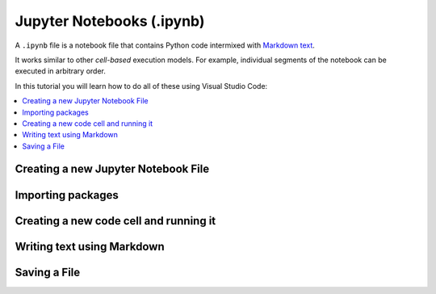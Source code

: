 Jupyter Notebooks (.ipynb)
==========================

.. dropdown:: Video Tutorial
    :color: muted
    :open:

    .. raw:: html

          <iframe src="https://panopto.dtu.dk/Panopto/Pages/Embed.aspx?id=e2325323-ea37-4216-bdf8-b1ce00b63fcf" height="405" width=100% style="border: 1px solid #464646;" allowfullscreen allow="autoplay"></iframe>

A ``.ipynb`` file is a notebook file that contains Python code
intermixed with `Markdown text
<https://en.wikipedia.org/wiki/Markdown>`__.

It works similar to other *cell-based* execution models. For example,
individual segments of the notebook can be executed in arbitrary order.

In this tutorial you will learn how to do all of these using Visual
Studio Code:

.. contents::
    :local:
    :depth: 2

Creating a new Jupyter Notebook File
------------------------------------

.. card::

    #.
        Access the command palette by pressing :kbd:`Command+Shift+P` ({{ macos }}) or :kbd:`Ctrl+Shift+P` ({{ windows }})
        or by clicking :menuselection:`Help` in the menu bar at the top, and then all the commands are shown

    #.
        Search for create new Jupyter Notebook and click that option.

        .. image:: /learn-more/images/VSC-create-new-notebook.png
            :width: 400
            :align: center

    #.
        You can select a kernel by going to the upper right corner, clicking :menuselection:`Select Kernel`, and then choosing the version of Python you want to use.

        .. image:: /learn-more/images/VSC-select-kernel.png
            :width: 100%
            :align: center

        .. note::

            You may have different versions of Python installed on your computer, so it is very important to choose the version with the packages you want to use for this project.

    .. tip::
        If you accidentally choose the wrong kernel, don't worry, you can always go back by clicking the Python version you're currently using and then changing it.

Importing packages
------------------

.. card::

    #.
        Start by clicking on the first cell at the top of the notebook

    #.
        Copy and paste the following code:

        .. code:: python

            import numpy as np

    #.
       Press :kbd:`Shift+Enter` to execute the code from the cell. A tick shows that the code from the specific cell is executed
       and the time next to it shows how long it took. Alternatively, you can press the play button next to the cell to execute the code.

       In the rest of the document you will have to write ``np.`` to use `numpy`_ functions. Your screen should look like the following image:

       .. image:: /learn-more/images/VSC-numpy-import.png
          :width: 100%
          :align: center

Creating a new code cell and running it
---------------------------------------

.. card::

    #.
        Create a new code cell by hovering your mouse over an existing block (near the border) and pressing the :menuselection:`+ Code` option.

        .. image:: /learn-more/images/VSC-codecell.png
             :width: 100%
             :align: center

        To delete a code cell, first ensure it is activated, then you can hover your mouse over the right corner of the cell
        and click on the trash shaped icon.

        .. image:: /learn-more/images/VSC-deletecell.png
             :width: 100%
             :align: center

    #.
        Copy and paste the following code which will multiply the square root of 2 and pi:

        .. code:: python

            print(np.sqrt(2) * np.pi)

    #.
       Press :kbd:`Shift+Enter` in order to execute the code from the cell (or press the play button). Below the code box you should see the following result.

       .. image:: /learn-more/images/VSC-numpyprint.png
                :width: 100%
                :align: center

Writing text using Markdown
---------------------------

.. card::

    #.
        Create a new markdown cell by hovering your mouse over an existing block (near the border) and pressing the :menuselection:`+ Markdown` option.

        .. image:: /learn-more/images/VSC-markdownadd.png
           :width: 100%
           :align: center

        You can use this option to write some text inside of your Jupyter Notebook using LaTeX. This is especially useful when you need
        to write complex mathematical equations.

    #.
        Copy and paste the following code as an example in the Markdown cell:

        .. code:: markdown

            $$ 5/10 = \frac{5}{10} $$

            This is my solution!

        .. image:: /learn-more/images/VSC-markdowntyping.png
            :width: 100%
            :align: center

    #.
        Press :kbd:`Shift+Enter`. This should give you the following output:

        .. image:: /learn-more/images/VSC-markdownfinish.png
            :width: 100%
            :align: center

        .. tip::

            To run your code inside a Jupyter Notebook, you can also use the ``Execute Cell``, ``Execute Above Cells``,
            or ``Execute Cell and Below`` buttons.

Saving a File
-------------

.. card::

    .. tab-set::
       :sync-group: os

       .. tab-item:: {{ windows }}
          :sync: windows

          1. Press the :menuselection:`File` button in the top left corner of VS Code.
          2. Select :menuselection:`Save` or :menuselection:`Save As...` from the dropdown menu.

             .. image:: ../images/VScode_windows_save_file.png
                :width: 450
                :align: center
                :alt: Save File in VS Code

          3. Please choose a location and name for your file, then save it.

          .. tip::
             You can save a file by pressing :kbd:`Ctrl+S`.

       .. tab-item:: {{ macos }}
          :sync: mac

          1. Press the :menuselection:`File` button in the top left corner of your screen.
          2. Select :menuselection:`Save` or :menuselection:`Save As...` from the dropdown menu.
          3. Please choose a location and name for your file, then save it.

             .. image:: ../images/saveFileMac.png
                 :width: 450
                 :align: center
                 :alt: Save File in VS Code

          .. tip::
             You can save a file by pressing :kbd:`Command+S`.

    .. tip::

       You can enable auto save by pressing the
       :menuselection:`File --> Auto Save` button in the top left corner of VS Code.
